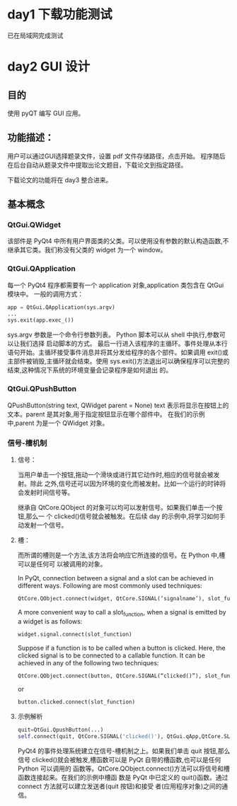 
* day1 下载功能测试
  已在局域网完成测试

* day2 GUI 设计

** 目的
   使用 pyQT 编写 GUI 应用。
** 功能描述：
   用户可以通过GUI选择题录文件，设置 pdf 文件存储路径，点击开始。
   程序随后在后台自动从题录文件中提取出论文题目，下载论文到指定路径。

   下载论文的功能将在 day3 整合进来。

** 基本概念
*** QtGui.QWidget
    该部件是 PyQt4 中所有用户界面类的父类。可以使用没有参数的默认构造函数,不继承其它类。我们称没有父类的 widget 为一个 window。

*** QtGui.QApplication
    每一个 PyQt4 程序都需要有一个 application 对象,application 类包含在 QtGui 模块中。
    一般的调用方式：
    #+BEGIN_SRC python
    app = QtGui.QApplication(sys.argv)
    ...
    sys.exit(app.exec_())
    #+END_SRC
    sys.argv 参数是一个命令行参数列表。 Python 脚本可以从 shell 中执行,参数可以让我们选择
    启动脚本的方式。
    最后一行进入该程序的主循环。事件处理从本行语句开始。主循环接受事件消息并将其分发给程序的各个部件。如果调用 exit()或主部件被销毁,主循环就会结束。使用 sys.exit()方法退出可以确保程序可以完整的结束,这种情况下系统的环境变量会记录程序是如何退出
    的。
*** QtGui.QPushButton
    QPushButton(string text, QWidget parent = None)
    text 表示将显示在按钮上的文本。parent 是其对象,用于指定按钮显示在哪个部件中。
    在我们的示例中,parent 为是一个 QWidget 对象。
*** 信号-槽机制
**** 信号：
     当用户单击一个按钮,拖动一个滑块或进行其它动作时,相应的信号就会被发射。除此
     之外,信号还可以因为环境的变化而被发射。比如一个运行的时钟将会发射时间信号等。

     继承自 QtCore.QObject 的对象可以均可以发射信号。如果我们单击一个按钮,那么一
     个 clicked()信号就会被触发。在后续 day 的示例中,将学习如何手动发射一个信号。
**** 槽：
     而所谓的槽则是一个方法,该方法将会响应它所连接的信号。在 Python 中,槽可以是任何可
     以被调用的对象。


     In PyQt, connection between a signal and a slot can be achieved in different ways. Following are most commonly used techniques:
     #+BEGIN_SRC python
     QtCore.QObject.connect(widget, QtCore.SIGNAL(‘signalname’), slot_function)
     #+END_SRC
     A more convenient way to call a slot_function, when a signal is emitted by a widget is as
     follows:
     #+BEGIN_SRC python
     widget.signal.connect(slot_function)
     #+END_SRC
     Suppose if a function is to be called when a button is clicked. Here, the clicked signal is to be connected to a callable function. It can be achieved in any of the following two techniques:
     #+BEGIN_SRC python
     QtCore.QObject.connect(button, QtCore.SIGNAL(“clicked()”), slot_function)
     #+END_SRC
     or
     #+BEGIN_SRC python
     button.clicked.connect(slot_function)
     #+END_SRC
**** 示例解析
     #+BEGIN_SRC python
     quit=QtGui.QpushButton(...)
     self.connect(quit, QtCore.SIGNAL('clicked()'), QtGui.qApp,QtCore.SLOT('quit()'))
     #+END_SRC
     PyQt4 的事件处理系统建立在信号-槽机制之上。如果我们单击 quit 按钮,那么信号
     clicked()就会被触发,槽函数可以是 PyQt 自带的槽函数,也可以是任何 Python 可以调用的
     函数等。QtCore.QObject.connect()方法可以将信号和槽函数连接起来。在我们的示例中槽函
     数是 PyQt 中已定义的 quit()函数。通过 connect 方法就可以建立发送者(quit 按钮)和接受
     者(应用程序对象)之间的通信。
